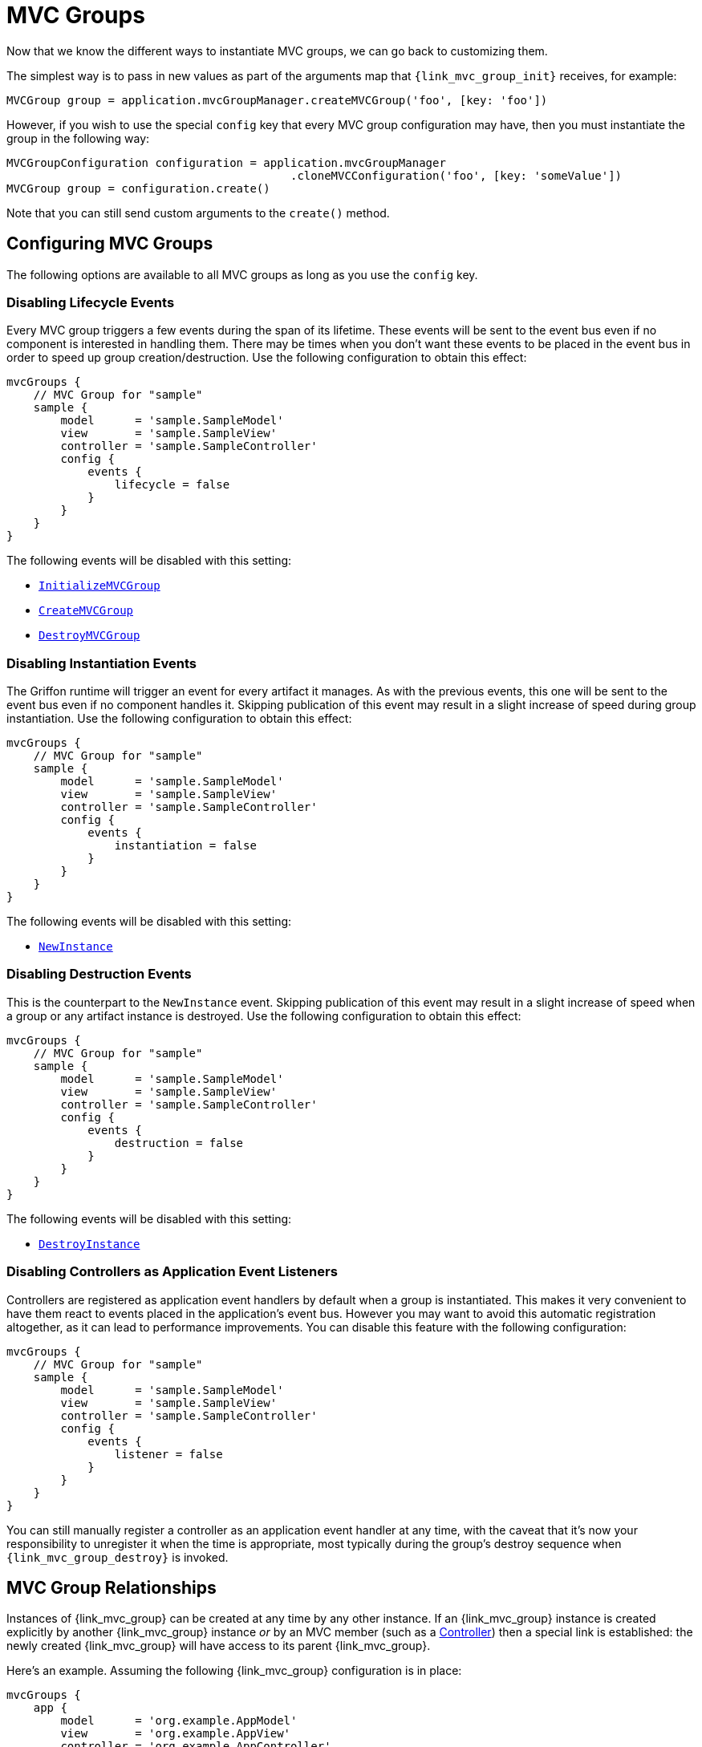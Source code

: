 
[[_mvc_mvcgroups]]
= MVC Groups

Now that we know the different ways to instantiate MVC groups, we can go
back to customizing them.

The simplest way is to pass in new values as part of the arguments map that
`{link_mvc_group_init}` receives, for example:

[source,groovy,options="nowrap"]
----
MVCGroup group = application.mvcGroupManager.createMVCGroup('foo', [key: 'foo'])
----

However, if you wish to use the special `config` key that every MVC group configuration
 may have, then you must instantiate the group in the following way:

[source,groovy,options="nowrap"]
----
MVCGroupConfiguration configuration = application.mvcGroupManager
                                          .cloneMVCConfiguration('foo', [key: 'someValue'])
MVCGroup group = configuration.create()
----

Note that you can still send custom arguments to the `create()` method.

[[_mvc_configuring_mvc_groups]]
== Configuring MVC Groups

The following options are available to all MVC groups as long as you use the `config` key.

=== Disabling Lifecycle Events

Every MVC group triggers a few events during the span of its lifetime. These events
will be sent to the event bus even if no component is interested in handling them.
There may be times when you don't want these events to be placed in the event bus
in order to speed up group creation/destruction. Use the following configuration to
obtain this effect:

[source,groovy,linenums,options="nowrap"]
----
mvcGroups {
    // MVC Group for "sample"
    sample {
        model      = 'sample.SampleModel'
        view       = 'sample.SampleView'
        controller = 'sample.SampleController'
        config {
            events {
                lifecycle = false
            }
        }
    }
}
----

The following events will be disabled with this setting:

 - `<<_events_application_events,InitializeMVCGroup>>`
 - `<<_events_application_events,CreateMVCGroup>>`
 - `<<_events_application_events,DestroyMVCGroup>>`

=== Disabling Instantiation Events

The Griffon runtime will trigger an event for every artifact it manages. As with
the previous events, this one will be sent to the event bus even if no component handles
it. Skipping publication of this event may result in a slight increase of speed during
group instantiation. Use the following configuration to obtain this effect:

[source,groovy,linenums,options="nowrap"]
----
mvcGroups {
    // MVC Group for "sample"
    sample {
        model      = 'sample.SampleModel'
        view       = 'sample.SampleView'
        controller = 'sample.SampleController'
        config {
            events {
                instantiation = false
            }
        }
    }
}
----

The following events will be disabled with this setting:

 - `<<_events_application_events,NewInstance>>`

=== Disabling Destruction Events

This is the counterpart to the `NewInstance` event. Skipping publication of this event
may result in a slight increase of speed when a group or any artifact instance is destroyed.
Use the following configuration to obtain this effect:

[source,groovy,linenums,options="nowrap"]
----
mvcGroups {
    // MVC Group for "sample"
    sample {
        model      = 'sample.SampleModel'
        view       = 'sample.SampleView'
        controller = 'sample.SampleController'
        config {
            events {
                destruction = false
            }
        }
    }
}
----

The following events will be disabled with this setting:

 - `<<_events_application_events,DestroyInstance>>`

=== Disabling Controllers as Application Event Listeners

Controllers are registered as application event handlers by default when a group is
instantiated. This makes it very convenient to have them react to events placed in
the application's event bus. However you may want to avoid this automatic registration
altogether, as it can lead to performance improvements. You can disable this feature
with the following configuration:

[source,groovy,linenums,options="nowrap"]
----
mvcGroups {
    // MVC Group for "sample"
    sample {
        model      = 'sample.SampleModel'
        view       = 'sample.SampleView'
        controller = 'sample.SampleController'
        config {
            events {
                listener = false
            }
        }
    }
}
----

You can still manually register a controller as an application event handler at any time,
with the caveat that it's now your responsibility to unregister it when the time is
appropriate, most typically during the group's destroy sequence when `{link_mvc_group_destroy}`
is invoked.

[[_mvc_mvc_group_relationships]]
== MVC Group Relationships

Instances of {link_mvc_group} can be created at any time by any other instance. If an {link_mvc_group} instance is
created explicitly by another {link_mvc_group} instance _or_ by an MVC member (such as a <<_controllers,Controller>>)
then a special link is established: the newly created {link_mvc_group} will have access to its parent {link_mvc_group}.

Here's an example. Assuming the following {link_mvc_group} configuration is in place:

[source,groovy,linenums,options="nowrap"]
----
mvcGroups {
    app {
        model      = 'org.example.AppModel'
        view       = 'org.example.AppView'
        controller = 'org.example.AppController'
    },
    tab {
        model      = 'org.example.TabModel'
        view       = 'org.example.TabView'
        controller = 'org.example.TabController'
    }
}
----

An instance of the `app` {link_mvc_group} can be used to instantiate `tab` in this way:

[source,groovy,options="nowrap"]
----
MVCGroup appGroup = createMVCGroup('app')
MVCGroup tabGroup = appGroup.createMVCGroup('tab')
assert appGroup == tabGroup.parentGroup
----

Parent-child relationships are established right after MVC members have been instantiated and can be accessed immediately
inside life-cycle methods such as `{link_mvc_group_init}`; this comes in handy when a child group adds new UI content to
the parent's, for example:

[source,groovy,options="nowrap"]
----
class TabView {
    private JComponent tab

    void initUI() {
        tab = ... // initialize
    }

    void mvcGroupInit(Map<String, Object> args) {
        group.parentGroup.view.tabContainer.addTab(group.mvcId, tab)
    }
}
----

As a shortcut you may specify additional MVC members as properties using a `parent` prefix; when this happens the matching
parent MVC members will be injected into the child MVC member. The previous example can be rewritten as

[source,groovy,options="nowrap"]
----
class TabView {
    private JComponent tab
    AppView parentView

    void initUI() {
        tab = ... // initialize
    }

    void mvcGroupInit(Map<String, Object> args) {
        parentView.tabContainer.addTab(group.mvcId, tab)
    }
}
----

NOTE: as with the default `model`, `view` and `controller` MVC properties, the _parent_ prefix can only be combined to
form `parentModel`, `parentView` and `parentController`.

[[_mvc_mvc_group_context]]
== MVC Group Context

An `{link_mvc_group}` has its own `{link_context}`. The parent of this context is set to the context of the owner of this
`{link_mvc_group}`; thus the parent of all startup ``{link_mvc_group}``s is the application's `{link_context}`. In the
previous examples, the context of the `app` group is set as the parent of the context of the `tab` group.

The `{link_context}` of an `{link_mvc_group}` has the same lifetime of its owning group, that is, once the owning
`{link_mvc_group}` is destroyed so is the `{link_context}`.

MVC members can have some of their properties injected from the group's `{link_context}`. Either annotate a field or a
property setter with `{link_contextual}`. If the `{link_contextual}` field or argument does not have `@Named` qualifier
then the fully qualified class name of the field's or argument's type will be used as a key.

It's worth noting that failure to resolve a `{link_contextual}` injection does not result in an immediate exception; if
the key could not be found in the `{link_context}` then a `null` value will be set as value. You may annotate the field
or argument with `@Nonnull`, in which case contextual injection will fail if the named key was not found in the context
or if its value is null.

